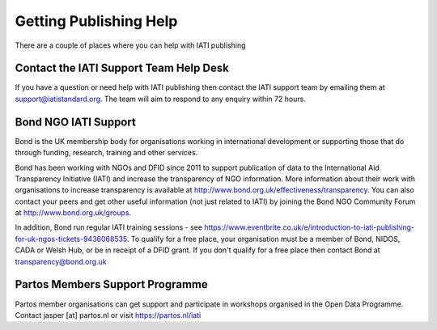﻿Getting Publishing Help
^^^^^^^^^^^^^^^^^^^^^^^^^^^

There are a couple of places where you can help with IATI publishing 


Contact the IATI Support Team Help Desk
=======================================

If you have a question or need help with IATI publishing then contact the IATI support team by emailing them at support@iatistandard.org. The team will aim to respond to any enquiry within 72 hours.


Bond NGO IATI Support 
=====================
Bond is the UK membership body for organisations working in international development or supporting those that do through funding, research, training and other services. 

Bond has been working with NGOs and DFID since 2011 to support publication of data to the International Aid Transparency Initiative (IATI) and increase the transparency of NGO information. More information about their work with organisations to increase transparency is available at http://www.bond.org.uk/effectiveness/transparency.  You can also contact your peers and get other useful information (not just related to IATI) by joining the Bond NGO Community Forum at http://www.bond.org.uk/groups.

In addition, Bond run regular IATI training sessions - see https://www.eventbrite.co.uk/e/introduction-to-iati-publishing-for-uk-ngos-tickets-9436068535. To qualify for a free place, your organisation must be a member of Bond, NIDOS, CADA or Welsh Hub, or be in receipt of a DFID grant. If you don't qualify for a free place then contact Bond at transparency@bond.org.uk


Partos Members Support Programme
================================

Partos member organisations can get support and participate in workshops organised in the Open Data Programme. Contact jasper [at] partos.nl or visit https://partos.nl/iati
